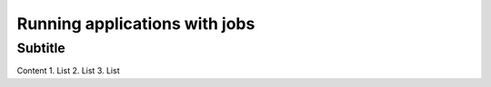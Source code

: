 Running applications with jobs
==============================

Subtitle
********

Content
1.	List
2.	List
3.	List

